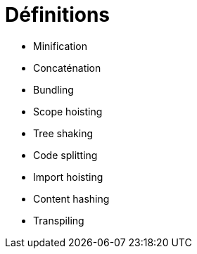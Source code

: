 = Définitions

* Minification
* Concaténation
* Bundling
* Scope hoisting
* Tree shaking
* Code splitting
* Import hoisting
* Content hashing
* Transpiling
